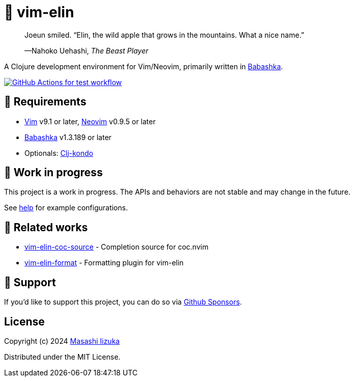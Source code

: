 = 🍏 vim-elin

+++
<blockquote>
  <p>Joeun smiled. “Elin, the wild apple that grows in the mountains. What a nice name.”</p>
  <footer>—Nahoko Uehashi, <cite>The Beast Player</cite></footer>
</blockquote>
+++

A Clojure development environment for Vim/Neovim, primarily written in https://babashka.org[Babashka].

image:https://github.com/liquidz/vim-elin/workflows/test/badge.svg["GitHub Actions for test workflow", link="https://github.com/liquidz/vim-elin/actions?query=workflow%3Atest"]

== 🌱 Requirements

* https://github.com/vim/vim[Vim] v9.1 or later, https://github.com/neovim/neovim[Neovim] v0.9.5 or later
* https://github.com/babashka/babashka[Babashka] v1.3.189 or later
* Optionals: https://github.com/clj-kondo/clj-kondo[Clj-kondo]

== 🤖 Work in progress

This project is a work in progress. The APIs and behaviors are not stable and may change in the future.

See link:./doc/vim-elin.txt[help] for example configurations.

== 🍃 Related works

* https://github.com/liquidz/vim-elin-coc-source[vim-elin-coc-source] - Completion source for coc.nvim
* https://github.com/liquidz/vim-elin-format[vim-elin-format] - Formatting plugin for vim-elin

== 💚 Support

If you'd like to support this project, you can do so via https://github.com/sponsors/liquidz[Github Sponsors].

== License

Copyright (c) 2024 https://scrapbox.io/uochan/uochan[Masashi Iizuka]

Distributed under the MIT License.
